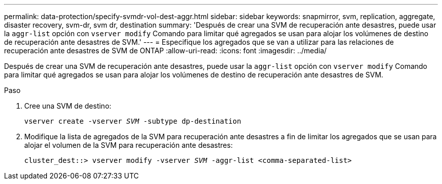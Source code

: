 ---
permalink: data-protection/specify-svmdr-vol-dest-aggr.html 
sidebar: sidebar 
keywords: snapmirror, svm, replication, aggregate, disaster recovery, svm-dr, svm dr, destination 
summary: 'Después de crear una SVM de recuperación ante desastres, puede usar la `aggr-list` opción con `vserver modify` Comando para limitar qué agregados se usan para alojar los volúmenes de destino de recuperación ante desastres de SVM.' 
---
= Especifique los agregados que se van a utilizar para las relaciones de recuperación ante desastres de SVM de ONTAP
:allow-uri-read: 
:icons: font
:imagesdir: ../media/


[role="lead"]
Después de crear una SVM de recuperación ante desastres, puede usar la `aggr-list` opción con `vserver modify` Comando para limitar qué agregados se usan para alojar los volúmenes de destino de recuperación ante desastres de SVM.

.Paso
. Cree una SVM de destino:
+
`vserver create -vserver _SVM_ -subtype dp-destination`

. Modifique la lista de agregados de la SVM para recuperación ante desastres a fin de limitar los agregados que se usan para alojar el volumen de la SVM para recuperación ante desastres:
+
`cluster_dest::> vserver modify -vserver _SVM_ -aggr-list <comma-separated-list>`


